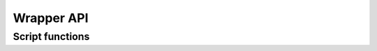 Wrapper API
***********

.. setmode:: user

.. cmake-module:: ../../Wrapper_Definition.cmake

Script functions
----------------

.. setmode:: script

.. cmake-module:: ../../Wrapper_Definition.cmake
